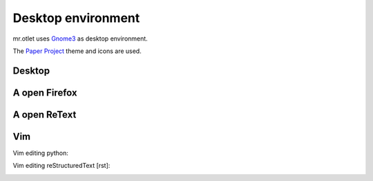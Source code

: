 ===================
Desktop environment
===================

mr.otlet uses `Gnome3 <https://www.gnome.org/>`_ as desktop environment.

The `Paper Project <https://snwh.org/paper>`_ theme and icons are used.

Desktop
=======

.. image:: _static/mr.otlet_empty_desktop.png
   :alt: Picture of empty, clean desktop

A open Firefox
==============

.. image:: _static/mr.otlet_paper-theme.png
   :alt: Picture of a open Firefox tab showing https://plone.org


A open ReText
=============

.. image:: _static/mr.otlet_retext.png
   :alt: Picture of a open ReText editor


Vim
===

Vim editing python:

.. image:: _static/vim _python.png
   :alt: Picture of vim editing python


Vim editing reStructuredText [rst]:

.. image:: _static/vim _rst.png
   :alt: Picture of vim editing reStructuredText
